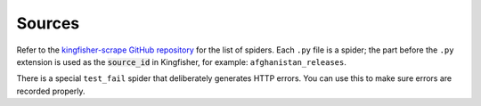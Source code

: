 Sources
-------

Refer to the `kingfisher-scrape GitHub repository <https://github.com/open-contracting/kingfisher-scrape/tree/master/kingfisher_scrapy/spiders>`_ for the list of spiders. Each ``.py`` file is a spider; the part before the ``.py`` extension is used as the :code:`source_id` in Kingfisher, for example: ``afghanistan_releases``.

There is a special ``test_fail`` spider that deliberately generates HTTP errors. You can use this to make sure errors are recorded properly.
